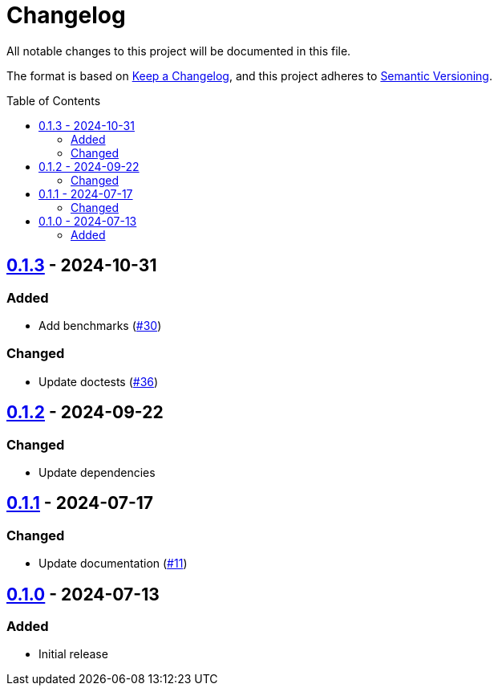 // SPDX-FileCopyrightText: 2024 Shun Sakai
//
// SPDX-License-Identifier: Apache-2.0 OR MIT

= Changelog
:toc: preamble
:project-url: https://github.com/sorairolake/is-svg
:compare-url: {project-url}/compare
:issue-url: {project-url}/issues
:pull-request-url: {project-url}/pull

All notable changes to this project will be documented in this file.

The format is based on https://keepachangelog.com/[Keep a Changelog], and this
project adheres to https://semver.org/[Semantic Versioning].

== {compare-url}/v0.1.2\...v0.1.3[0.1.3] - 2024-10-31

=== Added

* Add benchmarks ({pull-request-url}/30[#30])

=== Changed

* Update doctests ({pull-request-url}/36[#36])

== {compare-url}/v0.1.1\...v0.1.2[0.1.2] - 2024-09-22

=== Changed

* Update dependencies

== {compare-url}/v0.1.0\...v0.1.1[0.1.1] - 2024-07-17

=== Changed

* Update documentation ({pull-request-url}/11[#11])

== {project-url}/releases/tag/v0.1.0[0.1.0] - 2024-07-13

=== Added

* Initial release
